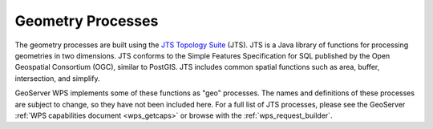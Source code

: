 .. _wps_geo_processes:

Geometry Processes
==================

The geometry processes are built using the `JTS Topology Suite <http://tsusiatsoftware.net/jts/main.html>`_ (JTS). JTS is a Java library of functions for processing geometries in two dimensions.  JTS conforms to the Simple Features Specification for SQL published by the Open Geospatial Consortium (OGC), similar to PostGIS.  JTS includes common spatial functions such as area, buffer, intersection, and simplify.

GeoServer WPS implements some of these functions as "geo" processes.  The names and definitions of these processes are subject to change, so they have not been included here.  For a full list of JTS processes, please see the GeoServer :ref:`WPS capabilities document <wps_getcaps>` or browse with the :ref:`wps_request_builder`.